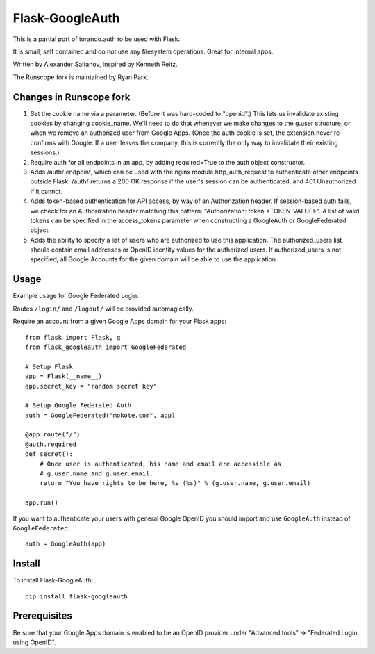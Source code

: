 Flask-GoogleAuth
================
This is a partial port of torando.auth to be used with Flask.

It is small, self contained and do not use any filesystem operations.
Great for internal apps.

Written by Alexander Saltanov, inspired by Kenneth Reitz.

The Runscope fork is maintained by Ryan Park.


Changes in Runscope fork
------------------------
1. Set the cookie name via a parameter. (Before it was hard-coded to "openid".)
   This lets us invalidate existing cookies by changing cookie_name. We'll need
   to do that whenever we make changes to the g.user structure, or when we
   remove an authorized user from Google Apps. (Once the auth cookie is set,
   the extension never re-confirms with Google. If a user leaves the company,
   this is currently the only way to invalidate their existing sessions.)
2. Require auth for all endpoints in an app, by adding required=True to the
   auth object constructor.
3. Adds /auth/ endpoint, which can be used with the nginx module
   http_auth_request to authenticate other endpoints outside Flask. /auth/
   returns a 200 OK response if the user's session can be authenticated, and
   401 Unauthorized if it cannot.
4. Adds token-based authentication for API access, by way of an Authorization
   header. If session-based auth fails, we check for an Authorization header
   matching this pattern: "Authorization: token <TOKEN-VALUE>". A list of valid
   tokens can be specified in the access_tokens parameter when constructing a
   GoogleAuth or GoogleFederated object.
5. Adds the ability to specify a list of users who are authorized to use this
   application. The authorized_users list should contain email addresses or
   OpenID identity values for the authorized users. If authorized_users is not
   specified, all Google Accounts for the given domain will be able to use the
   application.


Usage
-----
Example usage for Google Federated Login.

Routes ``/login/`` and ``/logout/`` will be provided automagically.

Require an account from a given Google Apps domain for your Flask apps::

    from flask import Flask, g
    from flask_googleauth import GoogleFederated

    # Setup Flask
    app = Flask(__name__)
    app.secret_key = "random secret key"

    # Setup Google Federated Auth
    auth = GoogleFederated("mokote.com", app)

    @app.route("/")
    @auth.required
    def secret():
        # Once user is authenticated, his name and email are accessible as
        # g.user.name and g.user.email.
        return "You have rights to be here, %s (%s)" % (g.user.name, g.user.email)

    app.run()

If you want to authenticate your users with general Google OpenID you should import and use ``GoogleAuth`` instead of ``GoogleFederated``::

    auth = GoogleAuth(app)


Install
-------
To install Flask-GoogleAuth::

    pip install flask-googleauth


Prerequisites
-------------
Be sure that your Google Apps domain is enabled to be an OpenID provider under "Advanced tools" → "Federated Login using OpenID".
